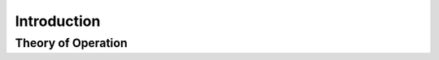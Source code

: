 .. _intro:

Introduction
======================

Theory of Operation
-------------------

.. todo::

   Introduction and Overview of Tools.


.. todo::

    Need a method to test and verify configuration (e.g., encryption, decription)
    are working properly.  Can access S3, etc.
    Maybe some command-line tools to exercise the various subsystems in a
    non-destructive manner.

.. todo::

    Need some warnings about timekeeping on the primary PostgreSQL server.
    Should use NTP or something similar to maintain a relatively accurate
    timebase.

.. todo::
        
    Need some warnings about the bucket and snapshot prefix and WAL prefix 
    being unique for all databases, otherwise data will be clobbered





